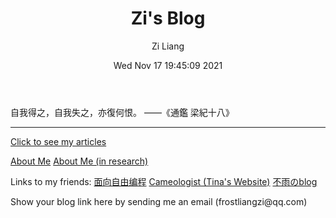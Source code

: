 #+title: Zi's Blog
#+date: Wed Nov 17 19:45:09 2021
#+author: Zi Liang
#+email: liangzid@stu.xjtu.edu.cn
#+latex_class: elegantpaper
#+filetags: :index:

自我得之，自我失之，亦復何恨。 ——《通鑑 梁紀十八》

--------------------

[[file:./images/screenshot_20230228_105258.png]]

#+BEGIN_CENTER
  [[https://liangzid.github.io/sitemap.html][Click to see my articles]]
#+END_CENTER



#+BEGIN_CENTER
  [[file:about.org][About Me]]       [[file:research.org][About Me (in research)]]
#+END_CENTER


#+BEGIN_CENTER
Links to my friends: [[https://haoqinx.github.io][面向自由编程]]     [[https://bliu42.github.io/][Cameologist (Tina's Website)]]  [[eww:https://larrystd.site][不雨のblog]]

Show your blog link here by sending me an email (frostliangzi@qq.com)
#+END_CENTER
